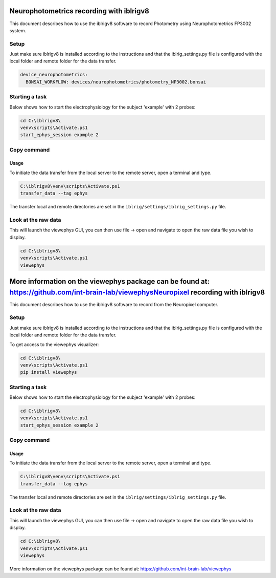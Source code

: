 Neurophotometrics recording with iblrigv8
=========================================

This document describes how to use the iblrigv8 software to record Photometry using Neurophotometrics FP3002 system.

Setup
-----

Just make sure iblrigv8 is installed according to the instructions and that the iblrig_settings.py
file is configured with the local folder and remote folder for the data transfer.

.. code:: yaml

    device_neurophotometrics:
      BONSAI_WORKFLOW: devices/neurophotometrics/photometry_NP3002.bonsai



Starting a task
---------------

Below shows how to start the electrophysiology for the subject 'example' with 2 probes:

.. code:: powershell

   cd C:\iblrigv8\
   venv\scripts\Activate.ps1
   start_ephys_session example 2


Copy command
------------

Usage
~~~~~

To initiate the data transfer from the local server to the remote server, open a terminal and type.

.. code:: powershell

   C:\iblrigv8\venv\scripts\Activate.ps1
   transfer_data --tag ephys

The transfer local and remote directories are set in the
``iblrig/settings/iblrig_settings.py`` file.


Look at the raw data
--------------------

This will launch the viewephys GUI, you can then use file -> open and navigate
to open the raw data file you wish to display.

.. code:: powershell

   cd C:\iblrigv8\
   venv\scripts\Activate.ps1
   viewephys

.. image:: img/viewephys.png
  :width: 800
  :alt: Alternative text


More information on the viewephys package can be found at: https://github.com/int-brain-lab/viewephysNeuropixel recording with iblrigv8
==================================

This document describes how to use the iblrigv8 software to record from the Neuropixel computer.

Setup
-----

Just make sure iblrigv8 is installed according to the instructions and that the iblrig_settings.py
file is configured with the local folder and remote folder for the data transfer.

To get access to the viewephys visualizer:

.. code:: powershell

   cd C:\iblrigv8\
   venv\scripts\Activate.ps1
   pip install viewephys

Starting a task
---------------

Below shows how to start the electrophysiology for the subject 'example' with 2 probes:

.. code:: powershell

   cd C:\iblrigv8\
   venv\scripts\Activate.ps1
   start_ephys_session example 2


Copy command
------------

Usage
~~~~~

To initiate the data transfer from the local server to the remote server, open a terminal and type.

.. code:: powershell

   C:\iblrigv8\venv\scripts\Activate.ps1
   transfer_data --tag ephys

The transfer local and remote directories are set in the
``iblrig/settings/iblrig_settings.py`` file.


Look at the raw data
--------------------

This will launch the viewephys GUI, you can then use file -> open and navigate
to open the raw data file you wish to display.

.. code:: powershell

   cd C:\iblrigv8\
   venv\scripts\Activate.ps1
   viewephys

.. image:: img/viewephys.png
  :width: 800
  :alt: Alternative text


More information on the viewephys package can be found at: https://github.com/int-brain-lab/viewephys